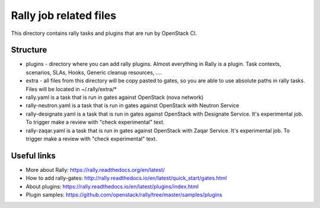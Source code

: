 Rally job related files
=======================

This directory contains rally tasks and plugins that are run by OpenStack CI.

Structure
---------

* plugins - directory where you can add rally plugins. Almost everything in
  Rally is a plugin. Task contexts, scenarios, SLAs, Hooks, Generic
  cleanup resources, ....

* extra - all files from this directory will be copy pasted to gates, so you
  are able to use absolute paths in rally tasks.
  Files will be located in ~/.rally/extra/*

* rally.yaml is a task that is run in gates against OpenStack (nova network)

* rally-neutron.yaml is a task that is run in gates against OpenStack with
  Neutron Service

* rally-designate.yaml is a task that is run in gates against OpenStack with
  Designate Service. It's experimental job. To trigger make a review with
  "check experimental" text.

* rally-zaqar.yaml is a task that is run in gates against OpenStack with
  Zaqar Service. It's experimental job. To trigger make a review with
  "check experimental" text.


Useful links
------------

* More about Rally: https://rally.readthedocs.org/en/latest/

* How to add rally-gates: http://rally.readthedocs.io/en/latest/quick_start/gates.html

* About plugins: https://rally.readthedocs.io/en/latest/plugins/index.html

* Plugin samples: https://github.com/openstack/rally/tree/master/samples/plugins
